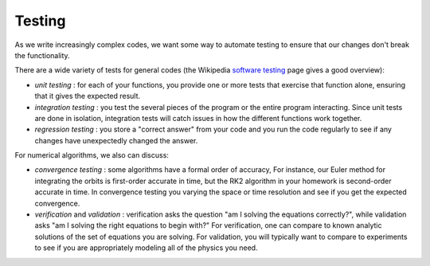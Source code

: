 *******
Testing
*******

As we write increasingly complex codes, we want some way to automate
testing to ensure that our changes don't break the functionality.

There are a wide variety of tests for general codes (the Wikipedia
`software testing <https://en.wikipedia.org/wiki/Software_testing>`_
page gives a good overview):

* *unit testing* : for each of your functions, you provide one or more
  tests that exercise that function alone, ensuring that it gives the
  expected result.

* *integration testing* : you test the several pieces of the program
  or the entire program interacting.  Since unit tests are done in isolation,
  integration tests will catch issues in how the different functions work
  together.

* *regression testing* : you store a "correct answer" from your code and
  you run the code regularly to see if any changes have unexpectedly
  changed the answer.

For numerical algorithms, we also can discuss:

* *convergence testing* : some algorithms have a formal order of
  accuracy, For instance, our Euler method for integrating the orbits
  is first-order accurate in time, but the RK2 algorithm in your
  homework is second-order accurate in time.  In convergence testing
  you varying the space or time resolution and see if you get the
  expected convergence.

* *verification* and *validation* : verification asks the question "am
  I solving the equations correctly?", while validation asks "am I
  solving the right equations to begin with?"  For verification, one
  can compare to known analytic solutions of the set of equations you
  are solving.  For validation, you will typically want to compare to
  experiments to see if you are appropriately modeling all of the
  physics you need.


